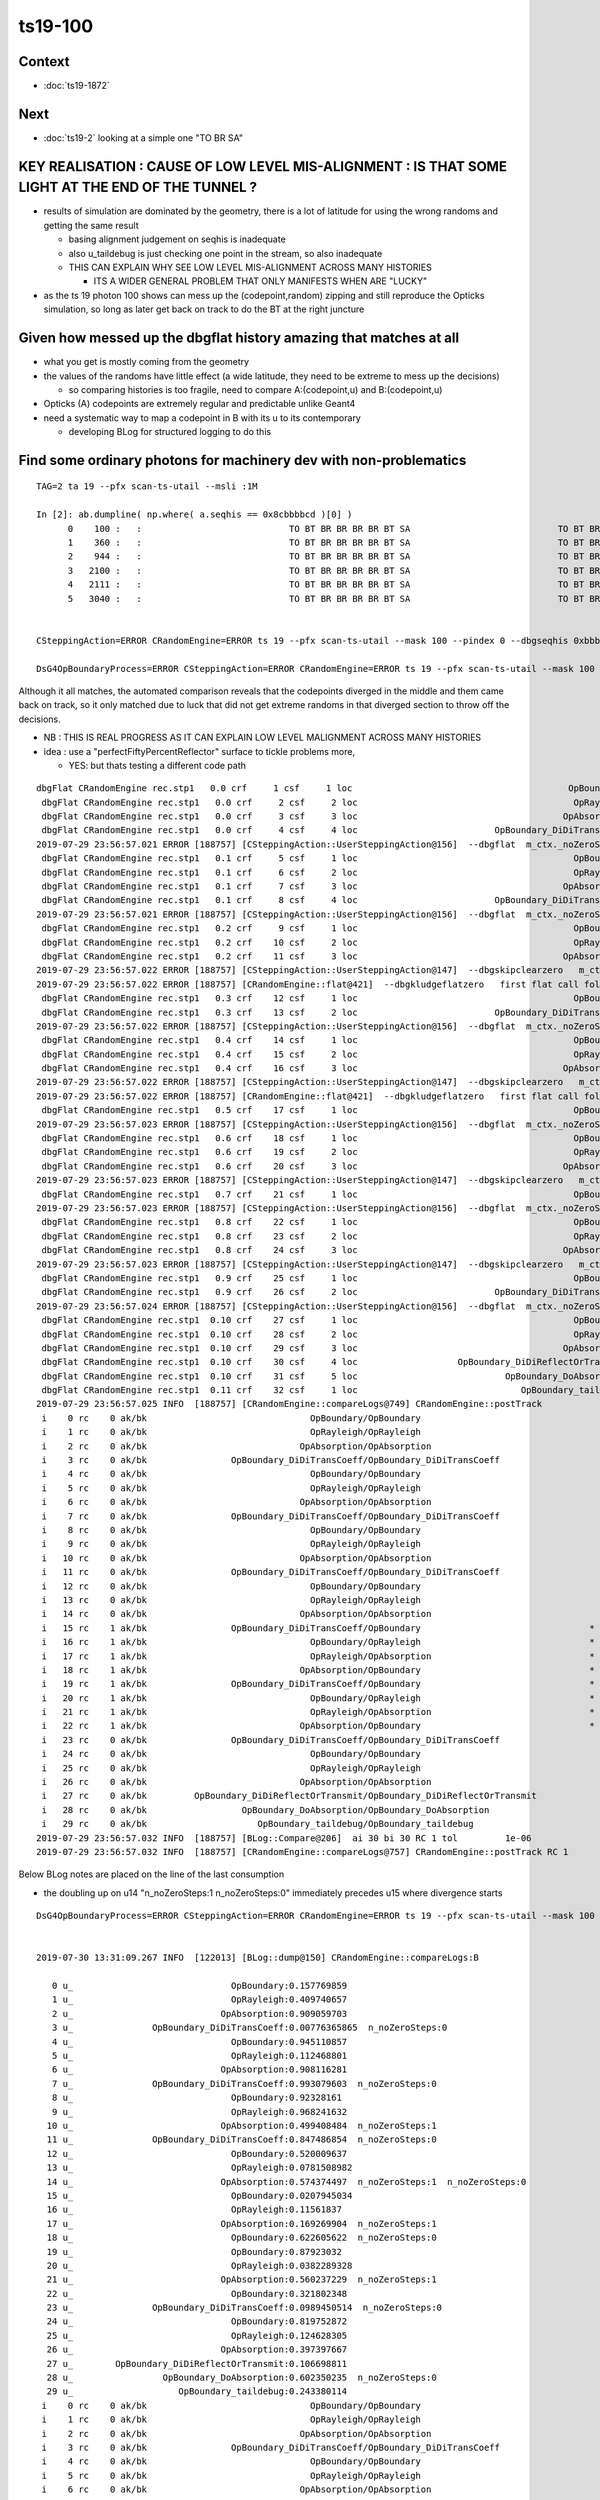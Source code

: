ts19-100
=============

Context
-----------

* :doc:`ts19-1872`

Next
---------

* :doc:`ts19-2`  looking at a simple one "TO BR SA"


KEY REALISATION : CAUSE OF LOW LEVEL MIS-ALIGNMENT : IS THAT SOME LIGHT AT THE END OF THE TUNNEL ?
------------------------------------------------------------------------------------------------------

* results of simulation are dominated by the geometry, there is a lot of latitude for using the wrong 
  randoms and getting the same result 

  * basing alignment judgement on seqhis is inadequate
  * also u_taildebug is just checking one point in the stream, so also inadequate 
  * THIS CAN EXPLAIN WHY SEE LOW LEVEL MIS-ALIGNMENT ACROSS MANY HISTORIES 

    * ITS A WIDER GENERAL PROBLEM THAT ONLY MANIFESTS WHEN ARE "LUCKY" 

* as the ts 19 photon 100 shows can mess up the (codepoint,random) zipping and still reproduce the Opticks simulation, 
  so long as later get back on track to do the BT at the right juncture


Given how messed up the dbgflat history amazing that matches at all
----------------------------------------------------------------------

* what you get is mostly coming from the geometry
* the values of the randoms have little effect (a wide latitude, they need to be extreme to mess up the decisions)

  * so comparing histories is too fragile, need to compare A:(codepoint,u) and B:(codepoint,u)
  
* Opticks (A) codepoints are extremely regular and predictable unlike Geant4 

* need a systematic way to map a codepoint in B with its u to its contemporary  

  * developing BLog for structured logging to do this



Find some ordinary photons for machinery dev with non-problematics
--------------------------------------------------------------------

::

    TAG=2 ta 19 --pfx scan-ts-utail --msli :1M 

    In [2]: ab.dumpline( np.where( a.seqhis == 0x8cbbbbcd )[0] )
          0    100 :   :                            TO BT BR BR BR BR BT SA                            TO BT BR BR BR BR BT SA 
          1    360 :   :                            TO BT BR BR BR BR BT SA                            TO BT BR BR BR BR BT SA 
          2    944 :   :                            TO BT BR BR BR BR BT SA                            TO BT BR BR BR BR BT SA 
          3   2100 :   :                            TO BT BR BR BR BR BT SA                            TO BT BR BR BR BR BT SA 
          4   2111 :   :                            TO BT BR BR BR BR BT SA                            TO BT BR BR BR BR BT SA 
          5   3040 :   :                            TO BT BR BR BR BR BT SA                            TO BT BR BR BR BR BT SA 


    CSteppingAction=ERROR CRandomEngine=ERROR ts 19 --pfx scan-ts-utail --mask 100 --pindex 0 --dbgseqhis 0xbbbbbbbbcd --pindexlog --recpoi --utaildebug --xanalytic --dbgflat

    DsG4OpBoundaryProcess=ERROR CSteppingAction=ERROR CRandomEngine=ERROR ts 19 --pfx scan-ts-utail --mask 100 --pindex 0 --dbgseqhis 0xbbbbbbbbcd --pindexlog --recpoi --utaildebug --xanalytic --dbgflat




Although it all matches, the automated comparison reveals that the codepoints diverged in the middle and them came back on track, 
so it only matched due to luck that did not get extreme randoms in that diverged section to throw off the decisions.

* NB : THIS IS REAL PROGRESS AS IT CAN EXPLAIN LOW LEVEL MALIGNMENT ACROSS MANY HISTORIES
* idea : use a "perfectFiftyPercentReflector" surface to tickle problems more, 
  
  * YES: but thats testing a different code path 


::

    dbgFlat CRandomEngine rec.stp1   0.0 crf     1 csf     1 loc                                         OpBoundary cur:    0 idx:    0 0.157769859            Undefined CPro      OpBoundary LenLeft         -1 LenTrav          0 AtRest/AlongStep/PostStep NNY alignlevel 0
     dbgFlat CRandomEngine rec.stp1   0.0 crf     2 csf     2 loc                                         OpRayleigh cur:    1 idx:    1 0.409740657            Undefined CPro      OpRayleigh LenLeft         -1 LenTrav          0 AtRest/AlongStep/PostStep NNY alignlevel 0
     dbgFlat CRandomEngine rec.stp1   0.0 crf     3 csf     3 loc                                       OpAbsorption cur:    2 idx:    2 0.909059703     PostStepDoItProc CPro    OpAbsorption LenLeft         -1 LenTrav          0 AtRest/AlongStep/PostStep NNY alignlevel 0
     dbgFlat CRandomEngine rec.stp1   0.0 crf     4 csf     4 loc                          OpBoundary_DiDiTransCoeff cur:    3 idx:    3 0.007763659         GeomBoundary CPro      OpBoundary LenLeft    1.84662 LenTrav          0 AtRest/AlongStep/PostStep NNY alignlevel 0
    2019-07-29 23:56:57.021 ERROR [188757] [CSteppingAction::UserSteppingAction@156]  --dbgflat  m_ctx._noZeroSteps 0 proceed CProcessManager::ClearNumberOfInteractionLengthLeft 
     dbgFlat CRandomEngine rec.stp1   0.1 crf     5 csf     1 loc                                         OpBoundary cur:    4 idx:    4 0.945110857         GeomBoundary CPro      OpBoundary LenLeft         -1 LenTrav          0 AtRest/AlongStep/PostStep NNY alignlevel 0
     dbgFlat CRandomEngine rec.stp1   0.1 crf     6 csf     2 loc                                         OpRayleigh cur:    5 idx:    5 0.112468801         GeomBoundary CPro      OpRayleigh LenLeft         -1 LenTrav          0 AtRest/AlongStep/PostStep NNY alignlevel 0
     dbgFlat CRandomEngine rec.stp1   0.1 crf     7 csf     3 loc                                       OpAbsorption cur:    6 idx:    6 0.908116281     PostStepDoItProc CPro    OpAbsorption LenLeft         -1 LenTrav          0 AtRest/AlongStep/PostStep NNY alignlevel 0
     dbgFlat CRandomEngine rec.stp1   0.1 crf     8 csf     4 loc                          OpBoundary_DiDiTransCoeff cur:    7 idx:    7 0.993079603         GeomBoundary CPro      OpBoundary LenLeft   0.056453 LenTrav          0 AtRest/AlongStep/PostStep NNY alignlevel 0
    2019-07-29 23:56:57.021 ERROR [188757] [CSteppingAction::UserSteppingAction@156]  --dbgflat  m_ctx._noZeroSteps 0 proceed CProcessManager::ClearNumberOfInteractionLengthLeft 
     dbgFlat CRandomEngine rec.stp1   0.2 crf     9 csf     1 loc                                         OpBoundary cur:    8 idx:    8 0.923281610         GeomBoundary CPro      OpBoundary LenLeft         -1 LenTrav          0 AtRest/AlongStep/PostStep NNY alignlevel 0
     dbgFlat CRandomEngine rec.stp1   0.2 crf    10 csf     2 loc                                         OpRayleigh cur:    9 idx:    9 0.968241632         GeomBoundary CPro      OpRayleigh LenLeft         -1 LenTrav          0 AtRest/AlongStep/PostStep NNY alignlevel 0
     dbgFlat CRandomEngine rec.stp1   0.2 crf    11 csf     3 loc                                       OpAbsorption cur:   10 idx:   10 0.499408484     PostStepDoItProc CPro    OpAbsorption LenLeft         -1 LenTrav          0 AtRest/AlongStep/PostStep NNY alignlevel 0
    2019-07-29 23:56:57.022 ERROR [188757] [CSteppingAction::UserSteppingAction@147]  --dbgskipclearzero   m_ctx._noZeroSteps 1 skipping CProcessManager::ClearNumberOfInteractionLengthLeft 
    2019-07-29 23:56:57.022 ERROR [188757] [CRandomEngine::flat@421]  --dbgkludgeflatzero   first flat call following boundary status StepTooSmall after FresnelReflection yields  _peek(-2) or zero value  v 0
     dbgFlat CRandomEngine rec.stp1   0.3 crf    12 csf     1 loc                                         OpBoundary cur:   10 idx:   -1 0.000000000         GeomBoundary CPro      OpBoundary LenLeft         -1 LenTrav          0 AtRest/AlongStep/PostStep NNY alignlevel 0
     dbgFlat CRandomEngine rec.stp1   0.3 crf    13 csf     2 loc                          OpBoundary_DiDiTransCoeff cur:   11 idx:   11 0.847486854         GeomBoundary CPro      OpBoundary LenLeft     709.09 LenTrav          0 AtRest/AlongStep/PostStep NNY alignlevel 0
    2019-07-29 23:56:57.022 ERROR [188757] [CSteppingAction::UserSteppingAction@156]  --dbgflat  m_ctx._noZeroSteps 0 proceed CProcessManager::ClearNumberOfInteractionLengthLeft 
     dbgFlat CRandomEngine rec.stp1   0.4 crf    14 csf     1 loc                                         OpBoundary cur:   12 idx:   12 0.520009637         GeomBoundary CPro      OpBoundary LenLeft         -1 LenTrav          0 AtRest/AlongStep/PostStep NNY alignlevel 0
     dbgFlat CRandomEngine rec.stp1   0.4 crf    15 csf     2 loc                                         OpRayleigh cur:   13 idx:   13 0.078150898         GeomBoundary CPro      OpRayleigh LenLeft         -1 LenTrav          0 AtRest/AlongStep/PostStep NNY alignlevel 0
     dbgFlat CRandomEngine rec.stp1   0.4 crf    16 csf     3 loc                                       OpAbsorption cur:   14 idx:   14 0.574374497     PostStepDoItProc CPro    OpAbsorption LenLeft         -1 LenTrav          0 AtRest/AlongStep/PostStep NNY alignlevel 0
    2019-07-29 23:56:57.022 ERROR [188757] [CSteppingAction::UserSteppingAction@147]  --dbgskipclearzero   m_ctx._noZeroSteps 1 skipping CProcessManager::ClearNumberOfInteractionLengthLeft 
    2019-07-29 23:56:57.022 ERROR [188757] [CRandomEngine::flat@421]  --dbgkludgeflatzero   first flat call following boundary status StepTooSmall after FresnelReflection yields  _peek(-2) or zero value  v 0
     dbgFlat CRandomEngine rec.stp1   0.5 crf    17 csf     1 loc                                         OpBoundary cur:   14 idx:   -1 0.000000000         GeomBoundary CPro      OpBoundary LenLeft         -1 LenTrav          0 AtRest/AlongStep/PostStep NNY alignlevel 0
    2019-07-29 23:56:57.023 ERROR [188757] [CSteppingAction::UserSteppingAction@156]  --dbgflat  m_ctx._noZeroSteps 0 proceed CProcessManager::ClearNumberOfInteractionLengthLeft 
     dbgFlat CRandomEngine rec.stp1   0.6 crf    18 csf     1 loc                                         OpBoundary cur:   15 idx:   15 0.020794503         GeomBoundary CPro      OpBoundary LenLeft         -1 LenTrav          0 AtRest/AlongStep/PostStep NNY alignlevel 0
     dbgFlat CRandomEngine rec.stp1   0.6 crf    19 csf     2 loc                                         OpRayleigh cur:   16 idx:   16 0.115618370         GeomBoundary CPro      OpRayleigh LenLeft         -1 LenTrav          0 AtRest/AlongStep/PostStep NNY alignlevel 0
     dbgFlat CRandomEngine rec.stp1   0.6 crf    20 csf     3 loc                                       OpAbsorption cur:   17 idx:   17 0.169269904     PostStepDoItProc CPro    OpAbsorption LenLeft         -1 LenTrav          0 AtRest/AlongStep/PostStep NNY alignlevel 0
    2019-07-29 23:56:57.023 ERROR [188757] [CSteppingAction::UserSteppingAction@147]  --dbgskipclearzero   m_ctx._noZeroSteps 1 skipping CProcessManager::ClearNumberOfInteractionLengthLeft 
     dbgFlat CRandomEngine rec.stp1   0.7 crf    21 csf     1 loc                                         OpBoundary cur:   18 idx:   18 0.622605622         GeomBoundary CPro      OpBoundary LenLeft         -1 LenTrav          0 AtRest/AlongStep/PostStep NNY alignlevel 0
    2019-07-29 23:56:57.023 ERROR [188757] [CSteppingAction::UserSteppingAction@156]  --dbgflat  m_ctx._noZeroSteps 0 proceed CProcessManager::ClearNumberOfInteractionLengthLeft 
     dbgFlat CRandomEngine rec.stp1   0.8 crf    22 csf     1 loc                                         OpBoundary cur:   19 idx:   19 0.879230320         GeomBoundary CPro      OpBoundary LenLeft         -1 LenTrav          0 AtRest/AlongStep/PostStep NNY alignlevel 0
     dbgFlat CRandomEngine rec.stp1   0.8 crf    23 csf     2 loc                                         OpRayleigh cur:   20 idx:   20 0.038228933         GeomBoundary CPro      OpRayleigh LenLeft         -1 LenTrav          0 AtRest/AlongStep/PostStep NNY alignlevel 0
     dbgFlat CRandomEngine rec.stp1   0.8 crf    24 csf     3 loc                                       OpAbsorption cur:   21 idx:   21 0.560237229     PostStepDoItProc CPro    OpAbsorption LenLeft         -1 LenTrav          0 AtRest/AlongStep/PostStep NNY alignlevel 0
    2019-07-29 23:56:57.023 ERROR [188757] [CSteppingAction::UserSteppingAction@147]  --dbgskipclearzero   m_ctx._noZeroSteps 1 skipping CProcessManager::ClearNumberOfInteractionLengthLeft 
     dbgFlat CRandomEngine rec.stp1   0.9 crf    25 csf     1 loc                                         OpBoundary cur:   22 idx:   22 0.321802348         GeomBoundary CPro      OpBoundary LenLeft         -1 LenTrav          0 AtRest/AlongStep/PostStep NNY alignlevel 0
     dbgFlat CRandomEngine rec.stp1   0.9 crf    26 csf     2 loc                          OpBoundary_DiDiTransCoeff cur:   23 idx:   23 0.098945051         GeomBoundary CPro      OpBoundary LenLeft    1.13382 LenTrav          0 AtRest/AlongStep/PostStep NNY alignlevel 0
    2019-07-29 23:56:57.024 ERROR [188757] [CSteppingAction::UserSteppingAction@156]  --dbgflat  m_ctx._noZeroSteps 0 proceed CProcessManager::ClearNumberOfInteractionLengthLeft 
     dbgFlat CRandomEngine rec.stp1  0.10 crf    27 csf     1 loc                                         OpBoundary cur:   24 idx:   24 0.819752872         GeomBoundary CPro      OpBoundary LenLeft         -1 LenTrav          0 AtRest/AlongStep/PostStep NNY alignlevel 0
     dbgFlat CRandomEngine rec.stp1  0.10 crf    28 csf     2 loc                                         OpRayleigh cur:   25 idx:   25 0.124628305         GeomBoundary CPro      OpRayleigh LenLeft         -1 LenTrav          0 AtRest/AlongStep/PostStep NNY alignlevel 0
     dbgFlat CRandomEngine rec.stp1  0.10 crf    29 csf     3 loc                                       OpAbsorption cur:   26 idx:   26 0.397397667     PostStepDoItProc CPro    OpAbsorption LenLeft         -1 LenTrav          0 AtRest/AlongStep/PostStep NNY alignlevel 0
     dbgFlat CRandomEngine rec.stp1  0.10 crf    30 csf     4 loc                   OpBoundary_DiDiReflectOrTransmit cur:   27 idx:   27 0.106698811         GeomBoundary CPro      OpBoundary LenLeft   0.198752 LenTrav          0 AtRest/AlongStep/PostStep NNY alignlevel 0
     dbgFlat CRandomEngine rec.stp1  0.10 crf    31 csf     5 loc                            OpBoundary_DoAbsorption cur:   28 idx:   28 0.602350235         GeomBoundary CPro      OpBoundary LenLeft   0.198752 LenTrav          0 AtRest/AlongStep/PostStep NNY alignlevel 0
     dbgFlat CRandomEngine rec.stp1  0.11 crf    32 csf     1 loc                               OpBoundary_taildebug cur:   29 idx:   29 0.243380114         GeomBoundary CPro      OpBoundary LenLeft         -1 LenTrav          0 AtRest/AlongStep/PostStep NNY alignlevel 0
    2019-07-29 23:56:57.025 INFO  [188757] [CRandomEngine::compareLogs@749] CRandomEngine::postTrack
     i    0 rc    0 ak/bk                               OpBoundary/OpBoundary                                    ax/bx  0/ 0    av/bv 0.1577698590/0.1577698588    dv  0.0000000002
     i    1 rc    0 ak/bk                               OpRayleigh/OpRayleigh                                    ax/bx  1/ 1    av/bv 0.4097406570/0.4097406566    dv  0.0000000004
     i    2 rc    0 ak/bk                             OpAbsorption/OpAbsorption                                  ax/bx  2/ 2    av/bv 0.9090597030/0.9090597034    dv -0.0000000004
     i    3 rc    0 ak/bk                OpBoundary_DiDiTransCoeff/OpBoundary_DiDiTransCoeff                     ax/bx  3/ 3    av/bv 0.0077636586/0.0077636587    dv -0.0000000000
     i    4 rc    0 ak/bk                               OpBoundary/OpBoundary                                    ax/bx  4/ 4    av/bv 0.9451108570/0.9451108575    dv -0.0000000005
     i    5 rc    0 ak/bk                               OpRayleigh/OpRayleigh                                    ax/bx  5/ 5    av/bv 0.1124688010/0.1124688014    dv -0.0000000004
     i    6 rc    0 ak/bk                             OpAbsorption/OpAbsorption                                  ax/bx  6/ 6    av/bv 0.9081162810/0.9081162810    dv -0.0000000000
     i    7 rc    0 ak/bk                OpBoundary_DiDiTransCoeff/OpBoundary_DiDiTransCoeff                     ax/bx  7/ 7    av/bv 0.9930796030/0.9930796027    dv  0.0000000003
     i    8 rc    0 ak/bk                               OpBoundary/OpBoundary                                    ax/bx  8/ 8    av/bv 0.9232816100/0.9232816100    dv -0.0000000000
     i    9 rc    0 ak/bk                               OpRayleigh/OpRayleigh                                    ax/bx  9/ 9    av/bv 0.9682416320/0.9682416320    dv  0.0000000000
     i   10 rc    0 ak/bk                             OpAbsorption/OpAbsorption                                  ax/bx 10/10    av/bv 0.4994084840/0.4994084835    dv  0.0000000005
     i   11 rc    0 ak/bk                OpBoundary_DiDiTransCoeff/OpBoundary_DiDiTransCoeff                     ax/bx 11/11    av/bv 0.8474868540/0.8474868536    dv  0.0000000004
     i   12 rc    0 ak/bk                               OpBoundary/OpBoundary                                    ax/bx 12/12    av/bv 0.5200096370/0.5200096369    dv  0.0000000001
     i   13 rc    0 ak/bk                               OpRayleigh/OpRayleigh                                    ax/bx 13/13    av/bv 0.0781508982/0.0781508982    dv -0.0000000000
     i   14 rc    0 ak/bk                             OpAbsorption/OpAbsorption                                  ax/bx 14/14    av/bv 0.5743744970/0.5743744969    dv  0.0000000001
     i   15 rc    1 ak/bk                OpBoundary_DiDiTransCoeff/OpBoundary                                *   ax/bx 15/15    av/bv 0.0207945034/0.0207945034    dv  0.0000000000
     i   16 rc    1 ak/bk                               OpBoundary/OpRayleigh                                *   ax/bx 16/16    av/bv 0.1156183700/0.1156183705    dv -0.0000000005
     i   17 rc    1 ak/bk                               OpRayleigh/OpAbsorption                              *   ax/bx 17/17    av/bv 0.1692699040/0.1692699045    dv -0.0000000005
     i   18 rc    1 ak/bk                             OpAbsorption/OpBoundary                                *   ax/bx 18/18    av/bv 0.6226056220/0.6226056218    dv  0.0000000002
     i   19 rc    1 ak/bk                OpBoundary_DiDiTransCoeff/OpBoundary                                *   ax/bx 19/19    av/bv 0.8792303200/0.8792303205    dv -0.0000000005
     i   20 rc    1 ak/bk                               OpBoundary/OpRayleigh                                *   ax/bx 20/20    av/bv 0.0382289328/0.0382289328    dv  0.0000000000
     i   21 rc    1 ak/bk                               OpRayleigh/OpAbsorption                              *   ax/bx 21/21    av/bv 0.5602372290/0.5602372289    dv  0.0000000001
     i   22 rc    1 ak/bk                             OpAbsorption/OpBoundary                                *   ax/bx 22/22    av/bv 0.3218023480/0.3218023479    dv  0.0000000001
     i   23 rc    0 ak/bk                OpBoundary_DiDiTransCoeff/OpBoundary_DiDiTransCoeff                     ax/bx 23/23    av/bv 0.0989450514/0.0989450514    dv -0.0000000000
     i   24 rc    0 ak/bk                               OpBoundary/OpBoundary                                    ax/bx 24/24    av/bv 0.8197528720/0.8197528720    dv  0.0000000000
     i   25 rc    0 ak/bk                               OpRayleigh/OpRayleigh                                    ax/bx 25/25    av/bv 0.1246283050/0.1246283054    dv -0.0000000004
     i   26 rc    0 ak/bk                             OpAbsorption/OpAbsorption                                  ax/bx 26/26    av/bv 0.3973976670/0.3973976672    dv -0.0000000002
     i   27 rc    0 ak/bk         OpBoundary_DiDiReflectOrTransmit/OpBoundary_DiDiReflectOrTransmit              ax/bx 27/27    av/bv 0.1066988110/0.1066988111    dv -0.0000000001
     i   28 rc    0 ak/bk                  OpBoundary_DoAbsorption/OpBoundary_DoAbsorption                       ax/bx 28/28    av/bv 0.6023502350/0.6023502350    dv  0.0000000000
     i   29 rc    0 ak/bk                     OpBoundary_taildebug/OpBoundary_taildebug                          ax/bx 29/29    av/bv 0.2433801140/0.2433801144    dv -0.0000000004
    2019-07-29 23:56:57.032 INFO  [188757] [BLog::Compare@206]  ai 30 bi 30 RC 1 tol         1e-06
    2019-07-29 23:56:57.032 INFO  [188757] [CRandomEngine::compareLogs@757] CRandomEngine::postTrack RC 1




Below BLog notes are placed on the line of the last consumption 

* the doubling up on u14 "n_noZeroSteps:1  n_noZeroSteps:0"   
  immediately precedes u15 where divergence starts 

::


    DsG4OpBoundaryProcess=ERROR CSteppingAction=ERROR CRandomEngine=ERROR ts 19 --pfx scan-ts-utail --mask 100 --pindex 0 --dbgseqhis 0xbbbbbbbbcd --pindexlog --recpoi --utaildebug --xanalytic --dbgflat


    2019-07-30 13:31:09.267 INFO  [122013] [BLog::dump@150] CRandomEngine::compareLogs:B

       0 u_                              OpBoundary:0.157769859 
       1 u_                              OpRayleigh:0.409740657 
       2 u_                            OpAbsorption:0.909059703 
       3 u_               OpBoundary_DiDiTransCoeff:0.00776365865  n_noZeroSteps:0 
       4 u_                              OpBoundary:0.945110857 
       5 u_                              OpRayleigh:0.112468801 
       6 u_                            OpAbsorption:0.908116281 
       7 u_               OpBoundary_DiDiTransCoeff:0.993079603  n_noZeroSteps:0 
       8 u_                              OpBoundary:0.92328161 
       9 u_                              OpRayleigh:0.968241632 
      10 u_                            OpAbsorption:0.499408484  n_noZeroSteps:1 
      11 u_               OpBoundary_DiDiTransCoeff:0.847486854  n_noZeroSteps:0 
      12 u_                              OpBoundary:0.520009637 
      13 u_                              OpRayleigh:0.0781508982 
      14 u_                            OpAbsorption:0.574374497  n_noZeroSteps:1  n_noZeroSteps:0 
      15 u_                              OpBoundary:0.0207945034 
      16 u_                              OpRayleigh:0.11561837 
      17 u_                            OpAbsorption:0.169269904  n_noZeroSteps:1 
      18 u_                              OpBoundary:0.622605622  n_noZeroSteps:0 
      19 u_                              OpBoundary:0.87923032 
      20 u_                              OpRayleigh:0.0382289328 
      21 u_                            OpAbsorption:0.560237229  n_noZeroSteps:1 
      22 u_                              OpBoundary:0.321802348 
      23 u_               OpBoundary_DiDiTransCoeff:0.0989450514  n_noZeroSteps:0 
      24 u_                              OpBoundary:0.819752872 
      25 u_                              OpRayleigh:0.124628305 
      26 u_                            OpAbsorption:0.397397667 
      27 u_        OpBoundary_DiDiReflectOrTransmit:0.106698811 
      28 u_                 OpBoundary_DoAbsorption:0.602350235  n_noZeroSteps:0 
      29 u_                    OpBoundary_taildebug:0.243380114 
     i    0 rc    0 ak/bk                               OpBoundary/OpBoundary                                    ax/bx  0/ 0    av/bv  0.157769859/0.1577698588    dv 1.628723267e-10
     i    1 rc    0 ak/bk                               OpRayleigh/OpRayleigh                                    ax/bx  1/ 1    av/bv  0.409740657/0.4097406566    dv 3.856964192e-10
     i    2 rc    0 ak/bk                             OpAbsorption/OpAbsorption                                  ax/bx  2/ 2    av/bv  0.909059703/0.9090597034    dv -3.500670864e-10
     i    3 rc    0 ak/bk                OpBoundary_DiDiTransCoeff/OpBoundary_DiDiTransCoeff                     ax/bx  3/ 3    av/bv 0.00776365865/0.00776365865    dv -2.19440785e-13
     i    4 rc    0 ak/bk                               OpBoundary/OpBoundary                                    ax/bx  4/ 4    av/bv  0.945110857/0.9451108575    dv -4.867248826e-10
     i    5 rc    0 ak/bk                               OpRayleigh/OpRayleigh                                    ax/bx  5/ 5    av/bv  0.112468801/0.1124688014    dv -4.388084479e-10
     i    6 rc    0 ak/bk                             OpAbsorption/OpAbsorption                                  ax/bx  6/ 6    av/bv  0.908116281/ 0.908116281    dv -3.25622862e-11
     i    7 rc    0 ak/bk                OpBoundary_DiDiTransCoeff/OpBoundary_DiDiTransCoeff                     ax/bx  7/ 7    av/bv  0.993079603/0.9930796027    dv 2.81646706e-10
     i    8 rc    0 ak/bk                               OpBoundary/OpBoundary                                    ax/bx  8/ 8    av/bv   0.92328161/  0.92328161    dv -1.205446853e-11
     i    9 rc    0 ak/bk                               OpRayleigh/OpRayleigh                                    ax/bx  9/ 9    av/bv  0.968241632/ 0.968241632    dv 1.528932536e-11
     i   10 rc    0 ak/bk                             OpAbsorption/OpAbsorption                                  ax/bx 10/10    av/bv  0.499408484/0.4994084835    dv 4.947509624e-10
     i   11 rc    0 ak/bk                OpBoundary_DiDiTransCoeff/OpBoundary_DiDiTransCoeff                     ax/bx 11/11    av/bv  0.847486854/0.8474868536    dv 4.004516718e-10
     i   12 rc    0 ak/bk                               OpBoundary/OpBoundary                                    ax/bx 12/12    av/bv  0.520009637/0.5200096369    dv 1.210327394e-10
     i   13 rc    0 ak/bk                               OpRayleigh/OpRayleigh                                    ax/bx 13/13    av/bv 0.0781508982/0.07815089822    dv -1.815490813e-11
     i   14 rc    0 ak/bk                             OpAbsorption/OpAbsorption                                  ax/bx 14/14    av/bv  0.574374497/0.5743744969    dv 6.320188817e-11
     i   15 rc    1 ak/bk                OpBoundary_DiDiTransCoeff/OpBoundary                                *   ax/bx 15/15    av/bv 0.0207945034/0.02079450339    dv 9.210968793e-12
     i   16 rc    1 ak/bk                               OpBoundary/OpRayleigh                                *   ax/bx 16/16    av/bv   0.11561837/0.1156183705    dv -4.733848591e-10
     i   17 rc    1 ak/bk                               OpRayleigh/OpAbsorption                              *   ax/bx 17/17    av/bv  0.169269904/0.1692699045    dv -4.942855847e-10
     i   18 rc    1 ak/bk                             OpAbsorption/OpBoundary                                *   ax/bx 18/18    av/bv  0.622605622/0.6226056218    dv 1.85272242e-10
     i   19 rc    1 ak/bk                OpBoundary_DiDiTransCoeff/OpBoundary                                *   ax/bx 19/19    av/bv   0.87923032/0.8792303205    dv -4.536437892e-10
     i   20 rc    1 ak/bk                               OpBoundary/OpRayleigh                                *   ax/bx 20/20    av/bv 0.0382289328/0.03822893277    dv 3.189353642e-11
     i   21 rc    1 ak/bk                               OpRayleigh/OpAbsorption                              *   ax/bx 21/21    av/bv  0.560237229/0.5602372289    dv 1.29608102e-10
     i   22 rc    1 ak/bk                             OpAbsorption/OpBoundary                                *   ax/bx 22/22    av/bv  0.321802348/0.3218023479    dv 1.015167395e-10
     i   23 rc    0 ak/bk                OpBoundary_DiDiTransCoeff/OpBoundary_DiDiTransCoeff                     ax/bx 23/23    av/bv 0.0989450514/0.09894505143    dv -3.165588625e-11
     i   24 rc    0 ak/bk                               OpBoundary/OpBoundary                                    ax/bx 24/24    av/bv  0.819752872/ 0.819752872    dv 9.79616388e-12
     i   25 rc    0 ak/bk                               OpRayleigh/OpRayleigh                                    ax/bx 25/25    av/bv  0.124628305/0.1246283054    dv -4.351806693e-10
     i   26 rc    0 ak/bk                             OpAbsorption/OpAbsorption                                  ax/bx 26/26    av/bv  0.397397667/0.3973976672    dv -1.695709129e-10
     i   27 rc    0 ak/bk         OpBoundary_DiDiReflectOrTransmit/OpBoundary_DiDiReflectOrTransmit              ax/bx 27/27    av/bv  0.106698811/0.1066988111    dv -5.422973182e-11
     i   28 rc    0 ak/bk                  OpBoundary_DoAbsorption/OpBoundary_DoAbsorption                       ax/bx 28/28    av/bv  0.602350235/ 0.602350235    dv 1.464839361e-11
     i   29 rc    0 ak/bk                     OpBoundary_taildebug/OpBoundary_taildebug                          ax/bx 29/29    av/bv  0.243380114/0.2433801144    dv -4.361495887e-10
    2019-07-30 13:31:09.277 INFO  [122013] [BLog::Compare@325]  ai 30 bi 30 RC 1 tol         1e-06

